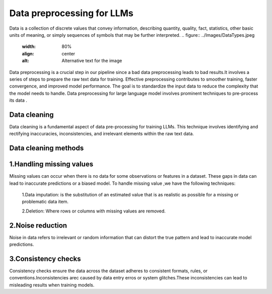 Data preprocessing for LLMs
==================================
Data is a collection of discrete values that convey information, describing quantity, quality, fact, statistics, other basic units of meaning, or simply sequences of symbols that may be further interpreted.
.. figure:: ../Images/DataTypes.jpeg
   :width: 80%
   :align: center
   :alt: Alternative text for the image


Data preprocessing is a crucial step in our pipeline since a bad data preprocessing leads to bad results.It involves a series of steps to prepare the raw text data for training. 
Effective preprocessing contributes to smoother training, faster convergence, and improved model performance. The goal is to standardize the input data to reduce the complexity that the model needs to handle.
Data preprocessing for large language model involves prominent techniques to pre-process its data .

.. figure:: ../Images/Data-Preprocessing-for-LLMs.jpg
   :width: 80%
   :align: center
   :alt: Alternative text for the image

Data cleaning
------------------------
Data cleaning is a fundamental aspect of data pre-processing for training LLMs. This technique involves identifying and rectifying inaccuracies, inconsistencies, and irrelevant elements within the raw text data. 

Data cleaning methods 
------------------------
1.Handling missing values
----------------------------
Missing values can occur when there is no data for some observations or features in a dataset. These gaps in data can lead to inaccurate predictions or a biased model.
To handle missing value ,we have the following techniques:
       1.Data imputation: is the substitution of an estimated value that is as realistic as possible for a missing or problematic data item.
       
       2.Deletion: Where rows or columns with missing values are removed.

2.Noise reduction
----------------------------
Noise in data refers to irrelevant or random information that can distort the true pattern and lead to inaccurate model predictions.

3.Consistency checks
--------------------------------------
Consistency checks ensure the data across the dataset adheres to consistent formats, rules, or conventions.Inconsistencies arec caused by data entry erros or system glitches.These inconsistencies can lead to misleading results when training models.


       
